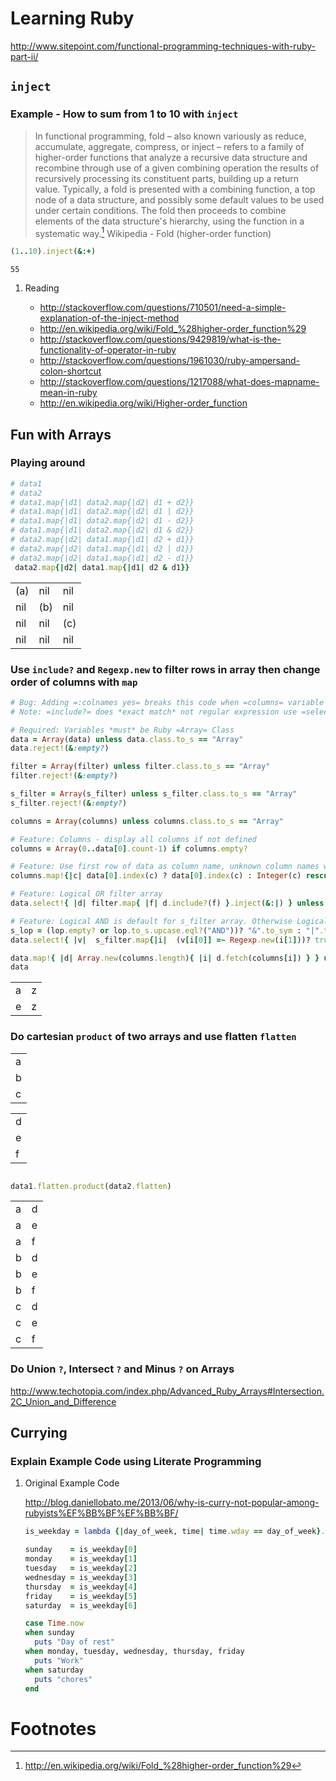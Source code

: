 * Learning Ruby

http://www.sitepoint.com/functional-programming-techniques-with-ruby-part-ii/

** =inject=

*** Example - How to sum from 1 to 10 with =inject=

#+BEGIN_QUOTE
In functional programming, fold – also known variously as reduce, accumulate, aggregate, compress, or inject – refers to a family of higher-order functions that analyze a recursive data structure and recombine through use of a given combining operation the results of recursively processing its constituent parts, building up a return value. Typically, a fold is presented with a combining function, a top node of a data structure, and possibly some default values to be used under certain conditions. The fold then proceeds to combine elements of the data structure's hierarchy, using the function in a systematic way.[fn:1] Wikipedia - Fold (higher-order function)
#+END_QUOTE

#+name: example-sum-1-to-10-with-inject-ruby
#+begin_src ruby
(1..10).inject(&:+)
#+end_src

#+RESULTS: example-sum-1-to-10-with-inject-ruby
: 55

**** Reading

   - http://stackoverflow.com/questions/710501/need-a-simple-explanation-of-the-inject-method
   - http://en.wikipedia.org/wiki/Fold_%28higher-order_function%29
   - http://stackoverflow.com/questions/9429819/what-is-the-functionality-of-operator-in-ruby
   - http://stackoverflow.com/questions/1961030/ruby-ampersand-colon-shortcut
   - http://stackoverflow.com/questions/1217088/what-does-mapname-mean-in-ruby
   - http://en.wikipedia.org/wiki/Higher-order_function

#+BEGIN_COMMENT
There is another huge advantage of lazy evaluation. Look at this code:
(1..100).select { |x| x % 3 == 0 }.select { |x| x % 4 == 0 }
This code attempts to find all numbers between 1 and 100 that are divisible by both 3 and 4, but in the process iterates over the set of numbers twice! Lazy evaluation collapses all of the enumerator actions into a single iteration:

(1..100).lazy.select { |x| x % 3 == 0 }.select { |x| x % 4 == 0 }.to_a
This could dramatically speed up code where multiple filters are being applied to a collection. This collapsing of the enumerable chain works for any of the many methods defined on the Enumerable class, including but not limited to, #select, #map and #take.
#+END_COMMENT

** Fun with Arrays

*** Playing around

    #+BEGIN_SRC ruby :var data1='(("a") ("b") ("c")) :var data2='(("a" "e" "i") ("f" "b" "j") ("g" "c" "k") ("h" "l" "d")) :exports both
      # data1
      # data2
      # data1.map{|d1| data2.map{|d2| d1 + d2}}
      # data1.map{|d1| data2.map{|d2| d1 | d2}}
      # data1.map{|d1| data2.map{|d2| d1 - d2}}
      # data1.map{|d1| data2.map{|d2| d1 & d2}}
      # data2.map{|d2| data1.map{|d1| d2 + d1}}
      # data2.map{|d2| data1.map{|d1| d2 | d1}}
      # data2.map{|d2| data1.map{|d1| d2 - d1}}
       data2.map{|d2| data1.map{|d1| d2 & d1}}
    #+END_SRC

    #+RESULTS:
    | (a) | nil | nil |
    | nil | (b) | nil |
    | nil | nil | (c) |
    | nil | nil | nil |



*** Use =include?= and =Regexp.new= to filter rows in array then change order of columns with =map=

#+name: filter-table-rows-ruby
#+header: :var data=""
#+header: :var filter=""
#+header: :var columns=""
#+header: :var s_filter=""
#+header: :var lop=""
#+header: :results silent 
#+begin_src ruby
  # Bug: Adding =:colnames yes= breaks this code when =columns= variable is defined
  # Note: =include?= does *exact match* not regular expression use =select= block for regexp 

  # Required: Variables *must* be Ruby =Array= Class
  data = Array(data) unless data.class.to_s == "Array"
  data.reject!(&:empty?)

  filter = Array(filter) unless filter.class.to_s == "Array"
  filter.reject!(&:empty?)

  s_filter = Array(s_filter) unless s_filter.class.to_s == "Array"
  s_filter.reject!(&:empty?)

  columns = Array(columns) unless columns.class.to_s == "Array"

  # Feature: Columns - display all columns if not defined
  columns = Array(0..data[0].count-1) if columns.empty?

  # Feature: Use first row of data as column name, unknown column names will be removed.
  columns.map!{|c| data[0].index(c) ? data[0].index(c) : Integer(c) rescue nil }.select!{|x| x}

  # Feature: Logical OR filter array
  data.select!{ |d| filter.map{ |f| d.include?(f) }.inject(&:|) } unless filter.empty?
   
  # Feature: Logical AND is default for s_filter array. Otherwise Logical OR is used.
  s_lop = (lop.empty? or lop.to_s.upcase.eql?("AND"))? "&".to_sym : "|".to_sym 
  data.select!{ |v|  s_filter.map{|i|  (v[i[0]] =~ Regexp.new(i[1]))? true : false }.inject(&s_lop)} unless s_filter.empty?
  
  data.map!{ |d| Array.new(columns.length){ |i| d.fetch(columns[i]) } } unless columns.empty?
  data
#+end_src

#+CALL: filter-table-rows-ruby(data='(("a" "b" "c" "d" "x") ("e" "f" "g" "h" "x") ("i" "j" "k" "l" "x") ("a" "b" "c" "d" "y") ("e" "f" "g" "h" "y") ("i" "j" "k" "l" "y") ("a" "b" "c" "d" "z") ("e" "f" "g" "h" "z") ("i" "j" "k" "l" "z") ), columns='(0 4), s_filter='((0 "a|e") (4 "z")) ) :exports none 

#+RESULTS:
| a | z |
| e | z |

*** Do cartesian =product= of two arrays and use flatten  =flatten= 

#+NAME: example-abc-table
| a |
| b |
| c |

#+NAME: example-def-table
| d |
| e |
| f |


#+NAME: example-cross-product-of-tables-ruby
#+begin_src ruby :var data1=example-abc-table :var data2=example-def-table
    
  data1.flatten.product(data2.flatten)

#+end_src

#+RESULTS: example-cross-product-of-tables-ruby

| a | d |
| a | e |
| a | f |
| b | d |
| b | e |
| b | f |
| c | d |
| c | e |
| c | f |

*** Do Union =?=, Intersect =?= and Minus =?= on Arrays
[[http://www.techotopia.com/index.php/Advanced_Ruby_Arrays#Intersection.2C_Union_and_Difference]]

** Currying

*** Explain Example Code using Literate Programming

**** Original Example Code

[[http://blog.daniellobato.me/2013/06/why-is-curry-not-popular-among-rubyists%EF%BB%BF%EF%BB%BF/]]

#+begin_src ruby
is_weekday = lambda {|day_of_week, time| time.wday == day_of_week}.curry

sunday    = is_weekday[0]
monday    = is_weekday[1]
tuesday   = is_weekday[2]
wednesday = is_weekday[3]
thursday  = is_weekday[4]
friday    = is_weekday[5]
saturday  = is_weekday[6]

case Time.now
when sunday 
  puts "Day of rest"
when monday, tuesday, wednesday, thursday, friday
  puts "Work"
when saturday
  puts "chores"
end
#+end_src

* Export Settings                                                  :noexport:
#+OPTIONS:  f:t
#+EXPORT_SELECT_TAGS: export
#+EXPORT_EXCLUDE_TAGS: noexport

* Footnotes

[fn:1] http://en.wikipedia.org/wiki/Fold_%28higher-order_function%29

